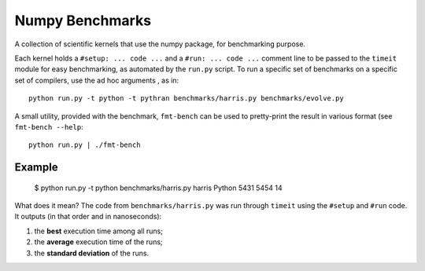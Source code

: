 ================
Numpy Benchmarks
================

A collection of scientific kernels that use the numpy package, for benchmarking
purpose.

Each kernel holds a ``#setup: ... code ...`` and a ``#run: ... code ...``
comment line to be passed to the ``timeit`` module for easy benchmarking, as
automated by the ``run.py`` script.
To run a specific set of benchmarks on a specific set of compilers, use the
ad hoc arguments , as in::

    python run.py -t python -t pythran benchmarks/harris.py benchmarks/evolve.py

A small utility, provided with the benchmark, ``fmt-bench`` can be used to
pretty-print the result in various format (see ``fmt-bench --help``::

    python run.py | ./fmt-bench


Example
=======

    $  python run.py -t python benchmarks/harris.py
    harris Python 5431 5454 14

What does it mean? The code from ``benchmarks/harris.py`` was run through
``timeit`` using the ``#setup`` and ``#run`` code. It outputs (in that order
and in nanoseconds):

1. the **best** execution time among all runs;
2. the **average** execution time of the runs;
3. the **standard deviation** of the runs.
